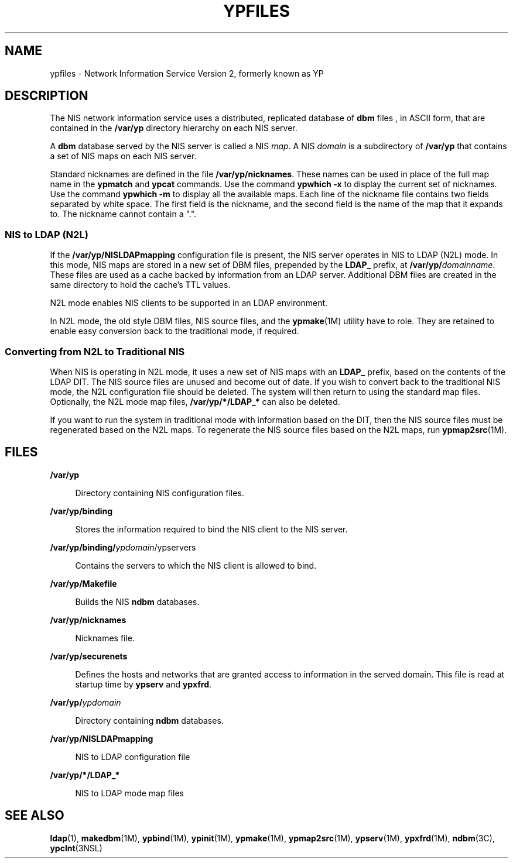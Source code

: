 '\" te
.\" Copyright (c) 2003, Sun Microsystems, Inc. All Rights Reserved.
.\" Copyright 1989 AT&T
.\" The contents of this file are subject to the terms of the Common Development and Distribution License (the "License").  You may not use this file except in compliance with the License.
.\" You can obtain a copy of the license at usr/src/OPENSOLARIS.LICENSE or http://www.opensolaris.org/os/licensing.  See the License for the specific language governing permissions and limitations under the License.
.\" When distributing Covered Code, include this CDDL HEADER in each file and include the License file at usr/src/OPENSOLARIS.LICENSE.  If applicable, add the following below this CDDL HEADER, with the fields enclosed by brackets "[]" replaced with your own identifying information: Portions Copyright [yyyy] [name of copyright owner]
.TH YPFILES 4 "Feb 25, 2017"
.SH NAME
ypfiles \- Network Information Service Version 2, formerly known as YP
.SH DESCRIPTION
.LP
The NIS network information service uses a distributed, replicated database of
\fBdbm\fR files , in ASCII form, that are contained in the \fB/var/yp\fR
directory hierarchy on each NIS server.
.sp
.LP
A \fBdbm\fR database served by the NIS server is called a NIS \fImap\fR. A NIS
\fIdomain\fR is a subdirectory of \fB/var/yp\fR that contains a set of NIS maps
on each NIS server.
.sp
.LP
Standard nicknames are defined in the file \fB/var/yp/nicknames\fR. These names
can be used in place of the full map name in the \fBypmatch\fR and \fBypcat\fR
commands. Use the command \fBypwhich\fR \fB-x\fR to display the current set of
nicknames. Use the command \fBypwhich\fR \fB-m\fR to display all the available
maps. Each line of the nickname file contains two fields separated by white
space. The first field is the nickname, and the second field is the name of the
map that it expands to. The nickname cannot contain a ".".
.SS "NIS to LDAP (N2L)"
.LP
If the \fB/var/yp/NISLDAPmapping\fR configuration file is present, the NIS
server operates in NIS to LDAP (N2L) mode. In this mode, NIS maps are stored in
a new set of DBM files, prepended by the \fBLDAP_\fR prefix, at
\fB/var/yp/\fIdomainname\fR\fR. These files are used as a cache backed by
information from an LDAP server. Additional DBM files are created in the same
directory to hold the cache's TTL values.
.sp
.LP
N2L mode enables NIS clients to be supported in an LDAP environment.
.sp
.LP
In N2L mode, the old style DBM files, NIS source files, and the
\fBypmake\fR(1M) utility have to role. They are retained to enable easy
conversion back to the traditional mode, if required.
.SS "Converting from N2L to Traditional NIS"
.LP
When NIS is operating in N2L mode, it uses a new set of NIS maps with an
\fBLDAP_\fR prefix, based on the contents of the LDAP DIT. The NIS source files
are unused and become out of date. If you wish to convert back to the
traditional NIS mode, the N2L configuration file should be deleted. The system
will then return to using the standard map files. Optionally, the N2L mode map
files, \fB/var/yp/*/LDAP_*\fR can also be deleted.
.sp
.LP
If you want to run the system in traditional mode with information based on the
DIT, then the NIS source files must be regenerated based on the N2L maps. To
regenerate the NIS source files based on the N2L maps, run \fBypmap2src\fR(1M).
.SH FILES
.ne 2
.na
\fB\fB/var/yp\fR\fR
.ad
.sp .6
.RS 4n
Directory containing NIS configuration files.
.RE

.sp
.ne 2
.na
\fB\fB/var/yp/binding\fR\fR
.ad
.sp .6
.RS 4n
Stores the information required to bind the NIS client to the NIS server.
.RE

.sp
.ne 2
.na
\fB\fB/var/yp/binding/\fIypdomain\fR/ypservers\fR\fR
.ad
.sp .6
.RS 4n
Contains the servers to which the NIS client is allowed to bind.
.RE

.sp
.ne 2
.na
\fB\fB/var/yp/Makefile\fR\fR
.ad
.sp .6
.RS 4n
Builds the NIS \fBndbm\fR databases.
.RE

.sp
.ne 2
.na
\fB\fB/var/yp/nicknames\fR\fR
.ad
.sp .6
.RS 4n
Nicknames file.
.RE

.sp
.ne 2
.na
\fB\fB/var/yp/securenets\fR\fR
.ad
.sp .6
.RS 4n
Defines the hosts and networks that are granted access to information in the
served domain. This file is read at startup time by \fBypserv\fR and
\fBypxfrd\fR.
.RE

.sp
.ne 2
.na
\fB\fB/var/yp/\fIypdomain\fR\fR\fR
.ad
.sp .6
.RS 4n
Directory containing \fBndbm\fR databases.
.RE

.sp
.ne 2
.na
\fB\fB/var/yp/NISLDAPmapping\fR\fR
.ad
.sp .6
.RS 4n
NIS to LDAP configuration file
.RE

.sp
.ne 2
.na
\fB\fB/var/yp/*/LDAP_*\fR\fR
.ad
.sp .6
.RS 4n
NIS to LDAP mode map files
.RE

.SH SEE ALSO
.LP
\fBldap\fR(1), \fBmakedbm\fR(1M), \fBypbind\fR(1M), \fBypinit\fR(1M),
\fBypmake\fR(1M), \fBypmap2src\fR(1M), \fBypserv\fR(1M), \fBypxfrd\fR(1M),
\fBndbm\fR(3C), \fBypclnt\fR(3NSL)

